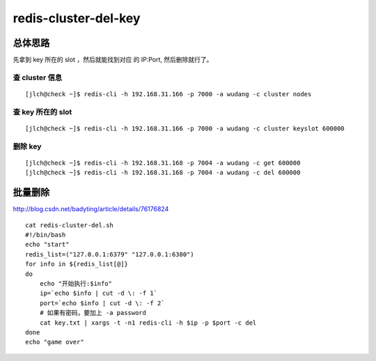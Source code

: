 

=======================
redis-cluster-del-key
=======================


总体思路
------------

先拿到 key 所在的 slot ，然后就能找到对应 的 IP:Port, 然后删除就行了。


查 cluster 信息
^^^^^^^^^^^^^^^

::

    [jlch@check ~]$ redis-cli -h 192.168.31.166 -p 7000 -a wudang -c cluster nodes

查  key 所在的 slot
^^^^^^^^^^^^^^^^^^^^^

::

    [jlch@check ~]$ redis-cli -h 192.168.31.166 -p 7000 -a wudang -c cluster keyslot 600000 

删除 key
^^^^^^^^^

::

    [jlch@check ~]$ redis-cli -h 192.168.31.168 -p 7004 -a wudang -c get 600000
    [jlch@check ~]$ redis-cli -h 192.168.31.168 -p 7004 -a wudang -c del 600000

批量删除
-------------

http://blog.csdn.net/badyting/article/details/76176824

::

    cat redis-cluster-del.sh
    #!/bin/bash
    echo "start"
    redis_list=("127.0.0.1:6379" "127.0.0.1:6380")
    for info in ${redis_list[@]}
    do  
        echo "开始执行:$info"  
        ip=`echo $info | cut -d \: -f 1`
        port=`echo $info | cut -d \: -f 2`
        # 如果有密码，要加上 -a password
        cat key.txt | xargs -t -n1 redis-cli -h $ip -p $port -c del  
    done 
    echo "game over"